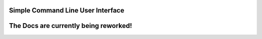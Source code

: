Simple Command Line User Interface
===================================

The Docs are currently being reworked!
=======================================
